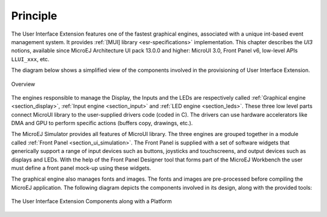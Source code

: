 Principle
=========

The User Interface Extension features one of the fastest graphical engines, associated with a unique int-based event management system. It provides :ref:`[MUI] library <esr-specifications>` implementation. This chapter describes the *UI3* notions, available since MicroEJ Architecture UI pack 13.0.0 and higher: MicroUI 3.0, Front Panel v6, low-level APIs ``LLUI_xxx``, etc.

The diagram below shows a simplified view of the components involved in the provisioning of User Interface Extension.

.. figure:: images/java-c-ui-interface.*
   :alt: Overview
   :width: 70.0%
   :align: center   

   Overview

The engines responsible to manage the Display, the Inputs and the LEDs are respectively called :ref:`Graphical engine <section_display>`, :ref:`Input engine <section_input>` and :ref:`LED engine <section_leds>`.
These three low level parts connect MicroUI library to the user-supplied drivers code (coded in C). The drivers can use hardware accelerators like DMA and GPU to perform specific actions (buffers copy, drawings, etc.).

The MicroEJ Simulator provides all features of MicroUI library. The three engines are grouped together in a module called :ref:`Front Panel <section_ui_simulation>`. The Front Panel is supplied with a set of software widgets that generically support a range of input devices such as buttons, joysticks and touchscreens, and output devices such as displays and LEDs. With the help of the Front Panel Designer tool that forms part of the MicroEJ Workbench the user must define a front panel mock-up using these widgets. 

The graphical engine also manages fonts and images. The fonts and images are pre-processed before compiling the MicroEJ application. The following diagram depicts the components involved in its design, along with the provided tools:

.. figure:: images/ui_overview2.*
   :alt: The User Interface Extension Components along with a Platform
   :width: 70.0%
   :align: center

   The User Interface Extension Components along with a Platform

..
   | Copyright 2008-2020, MicroEJ Corp. Content in this space is free 
   for read and redistribute. Except if otherwise stated, modification 
   is subject to MicroEJ Corp prior approval.
   | MicroEJ is a trademark of MicroEJ Corp. All other trademarks and 
   copyrights are the property of their respective owners.
